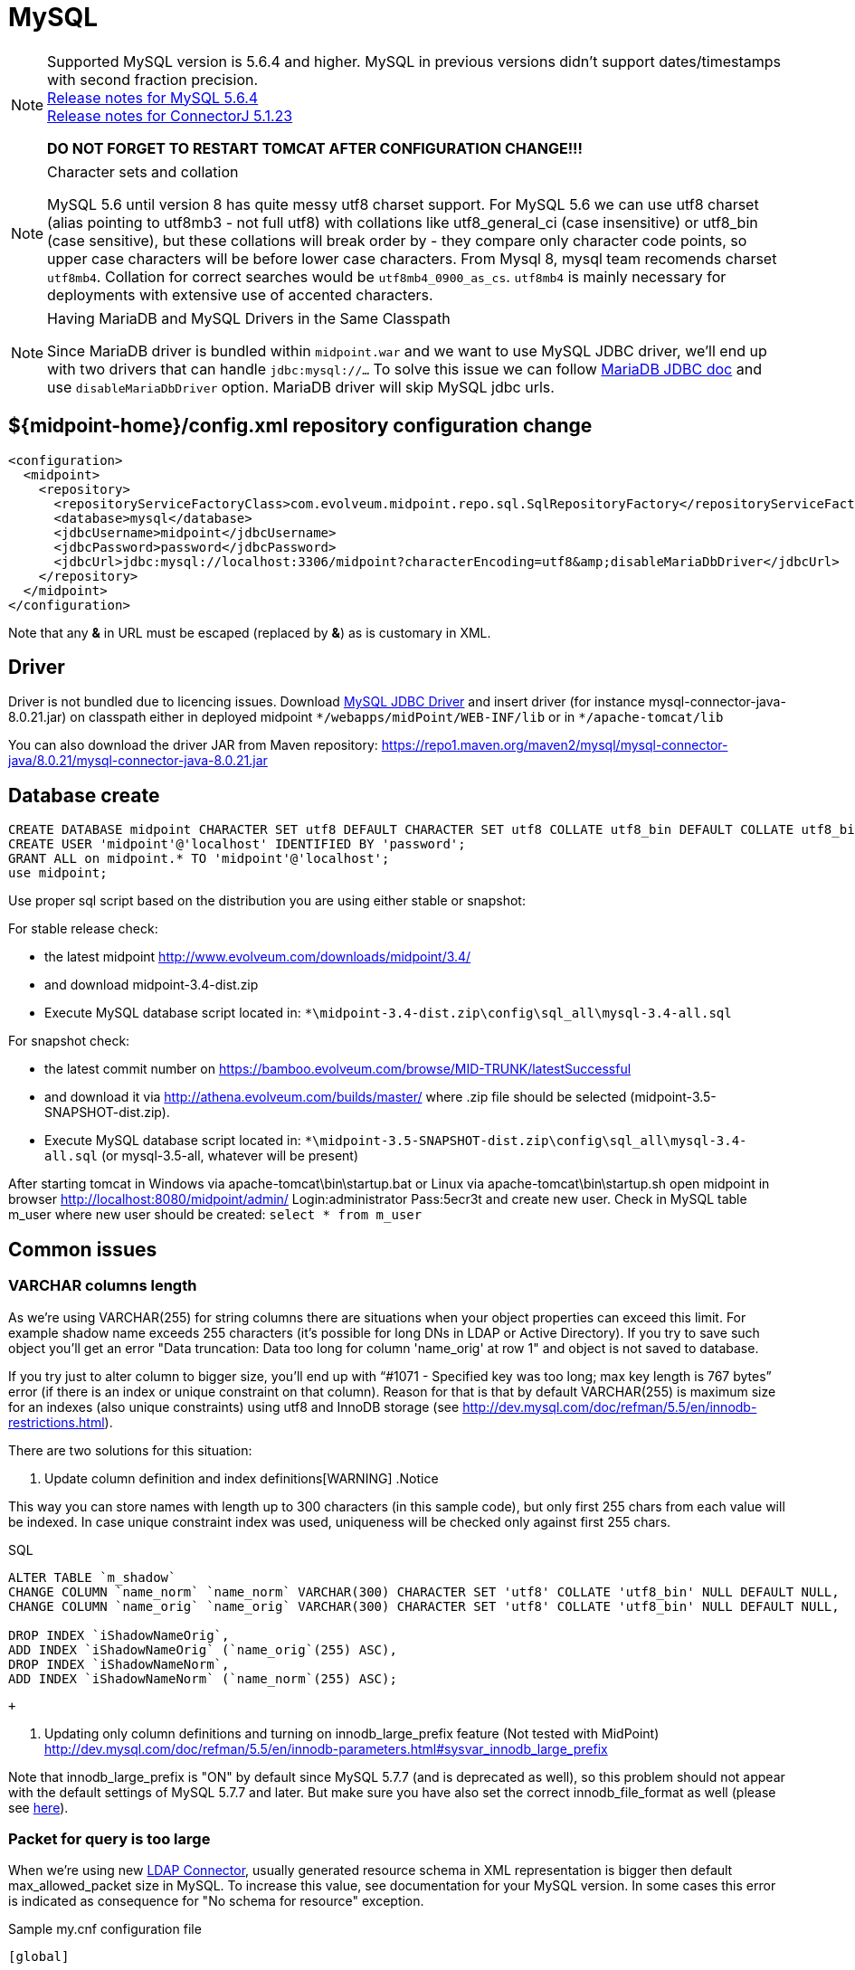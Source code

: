 = MySQL
:page-wiki-name: MySQL
:page-wiki-id: 13992012
:page-wiki-metadata-create-user: lazyman
:page-wiki-metadata-create-date: 2014-02-25T15:03:32.905+01:00
:page-wiki-metadata-modify-user: virgo
:page-wiki-metadata-modify-date: 2020-09-10T22:25:13.190+02:00
:page-upkeep-status: orange
:page-deprecated-since: "4.4"

// TODO: disclaimer that MySQL is deprecated

[NOTE]
====
Supported MySQL version is 5.6.4 and higher.
MySQL in previous versions didn't support dates/timestamps with second fraction precision. +
link:http://dev.mysql.com/doc/relnotes/mysql/5.6/en/news-5-6-4.html[Release notes for MySQL 5.6.4] +
link:http://dev.mysql.com/doc/relnotes/connector-j/en/cj-news-5-1-23.html[Release notes for ConnectorJ 5.1.23]

*DO NOT FORGET TO RESTART TOMCAT AFTER CONFIGURATION CHANGE!!!*
====

[NOTE]
.Character sets and collation
====
MySQL 5.6 until version 8 has quite messy utf8 charset support.
For MySQL 5.6 we can use utf8 charset (alias pointing to utf8mb3 - not full utf8) with collations like utf8_general_ci (case insensitive) or utf8_bin (case sensitive), but these collations will break order by - they compare only character code points, so upper case characters will be before lower case characters.
From Mysql 8, mysql team recomends charset `utf8mb4`. Collation for correct searches would be `utf8mb4_0900_as_cs`. `utf8mb4` is mainly necessary for deployments with extensive use of accented characters.
====

[NOTE]
.Having MariaDB and MySQL Drivers in the Same Classpath
====
Since MariaDB driver is bundled within `midpoint.war` and we want to use MySQL JDBC driver, we'll end up with two drivers that can handle `jdbc:mysql://...` To solve this issue we can follow link:https://mariadb.com/kb/en/library/about-mariadb-connector-j/#having-mariadb-and-mysql-drivers-in-the-same-classpath[MariaDB JDBC doc] and use `disableMariaDbDriver` option.
MariaDB driver will skip MySQL jdbc urls.
====

== ${midpoint-home}/config.xml repository configuration change

[source,xml]
----
<configuration>
  <midpoint>
    <repository>
      <repositoryServiceFactoryClass>com.evolveum.midpoint.repo.sql.SqlRepositoryFactory</repositoryServiceFactoryClass>
      <database>mysql</database>
      <jdbcUsername>midpoint</jdbcUsername>
      <jdbcPassword>password</jdbcPassword>
      <jdbcUrl>jdbc:mysql://localhost:3306/midpoint?characterEncoding=utf8&amp;disableMariaDbDriver</jdbcUrl>
    </repository>
  </midpoint>
</configuration>

----

Note that any *&* in URL must be escaped (replaced by *&amp;*) as is customary in XML.

== Driver

Driver is not bundled due to licencing issues.
Download link:http://dev.mysql.com/downloads/connector/j/[MySQL JDBC Driver] and insert driver (for instance mysql-connector-java-8.0.21.jar) on classpath either in deployed midpoint `++*/webapps/midPoint/WEB-INF/lib++` or in `++*/apache-tomcat/lib++`

You can also download the driver JAR from Maven repository: link:https://repo1.maven.org/maven2/mysql/mysql-connector-java/8.0.21/mysql-connector-java-8.0.21.jar[https://repo1.maven.org/maven2/mysql/mysql-connector-java/8.0.21/mysql-connector-java-8.0.21.jar]

== Database create

[source,sql]
----
CREATE DATABASE midpoint CHARACTER SET utf8 DEFAULT CHARACTER SET utf8 COLLATE utf8_bin DEFAULT COLLATE utf8_bin;
CREATE USER 'midpoint'@'localhost' IDENTIFIED BY 'password';
GRANT ALL on midpoint.* TO 'midpoint'@'localhost';
use midpoint;
----

Use proper sql script based on the distribution you are using either stable or snapshot:

For stable release check:

- the latest midpoint link:http://www.evolveum.com/downloads/midpoint/3.4/[http://www.evolveum.com/downloads/midpoint/3.4/]
- and download midpoint-3.4-dist.zip
- Execute MySQL database script located in: `++*\midpoint-3.4-dist.zip\config\sql_all\mysql-3.4-all.sql++`

For snapshot check:

- the latest commit number on link:https://bamboo.evolveum.com/browse/MID-TRUNK/latestSuccessful[https://bamboo.evolveum.com/browse/MID-TRUNK/latestSuccessful]
- and download it via link:http://athena.evolveum.com/builds/master/[http://athena.evolveum.com/builds/master/] where .zip file should be selected (midpoint-3.5-SNAPSHOT-dist.zip).
- Execute MySQL database script located in: `++*\midpoint-3.5-SNAPSHOT-dist.zip\config\sql_all\mysql-3.4-all.sql++` (or mysql-3.5-all, whatever will be present)

After starting tomcat in Windows via apache-tomcat\bin\startup.bat or Linux via apache-tomcat\bin\startup.sh open midpoint in browser link:http://localhost:8080/midpoint/admin/[http://localhost:8080/midpoint/admin/] Login:administrator Pass:5ecr3t and create new user.
Check in MySQL table m_user where new user should be created: `select * from m_user`


== Common issues

=== VARCHAR columns length

As we're using VARCHAR(255) for string columns there are situations when your object properties can exceed this limit.
For example shadow name exceeds 255 characters (it's possible for long DNs in LDAP or Active Directory).
If you try to save such object you'll get an error "Data truncation: Data too long for column 'name_orig' at row 1" and object is not saved to database.

If you try just to alter column to bigger size, you'll end up with "`#1071 - Specified key was too long; max key length is 767 bytes`" error (if there is an index or unique constraint on that column).
Reason for that is that by default VARCHAR(255) is maximum size for an indexes (also unique constraints) using utf8 and InnoDB storage (see link:http://dev.mysql.com/doc/refman/5.5/en/innodb-restrictions.html[http://dev.mysql.com/doc/refman/5.5/en/innodb-restrictions.html]).

There are two solutions for this situation:

. Update column definition and index definitions[WARNING]
.Notice

====
This way you can store names with length up to 300 characters (in this sample code), but only first 255 chars from each value will be indexed.
In case unique constraint index was used, uniqueness will be checked only against first 255 chars.
====

.SQL
[source,sql]
----
ALTER TABLE `m_shadow`
CHANGE COLUMN `name_norm` `name_norm` VARCHAR(300) CHARACTER SET 'utf8' COLLATE 'utf8_bin' NULL DEFAULT NULL,
CHANGE COLUMN `name_orig` `name_orig` VARCHAR(300) CHARACTER SET 'utf8' COLLATE 'utf8_bin' NULL DEFAULT NULL,

DROP INDEX `iShadowNameOrig`,
ADD INDEX `iShadowNameOrig` (`name_orig`(255) ASC),
DROP INDEX `iShadowNameNorm`,
ADD INDEX `iShadowNameNorm` (`name_norm`(255) ASC);

----

 +


. Updating only column definitions and turning on innodb_large_prefix feature (Not tested with MidPoint) +
link:http://dev.mysql.com/doc/refman/5.5/en/innodb-parameters.html#sysvar_innodb_large_prefix[http://dev.mysql.com/doc/refman/5.5/en/innodb-parameters.html#sysvar_innodb_large_prefix]

Note that innodb_large_prefix is "ON" by default since MySQL 5.7.7 (and is deprecated as well), so this problem should not appear with the default settings of MySQL 5.7.7 and later.
But make sure you have also set the correct innodb_file_format as well (please see link:https://dev.mysql.com/doc/refman/5.7/en/innodb-parameters.html#sysvar_innodb_large_prefix[here]).


=== Packet for query is too large

When we're using new xref:/connectors/connectors/com.evolveum.polygon.connector.ldap.LdapConnector/[LDAP Connector], usually generated resource schema in XML representation is bigger then default max_allowed_packet size in MySQL. To increase this value, see documentation for your MySQL version. In some cases this error is indicated as consequence for "No schema for resource" exception.

.Sample my.cnf configuration file
[source,bash]
----

[global]
. . .
max_allowed_packet = 256M
. . .

----

You need to restart MySQL after changing this configuration.
Reload will not work.
